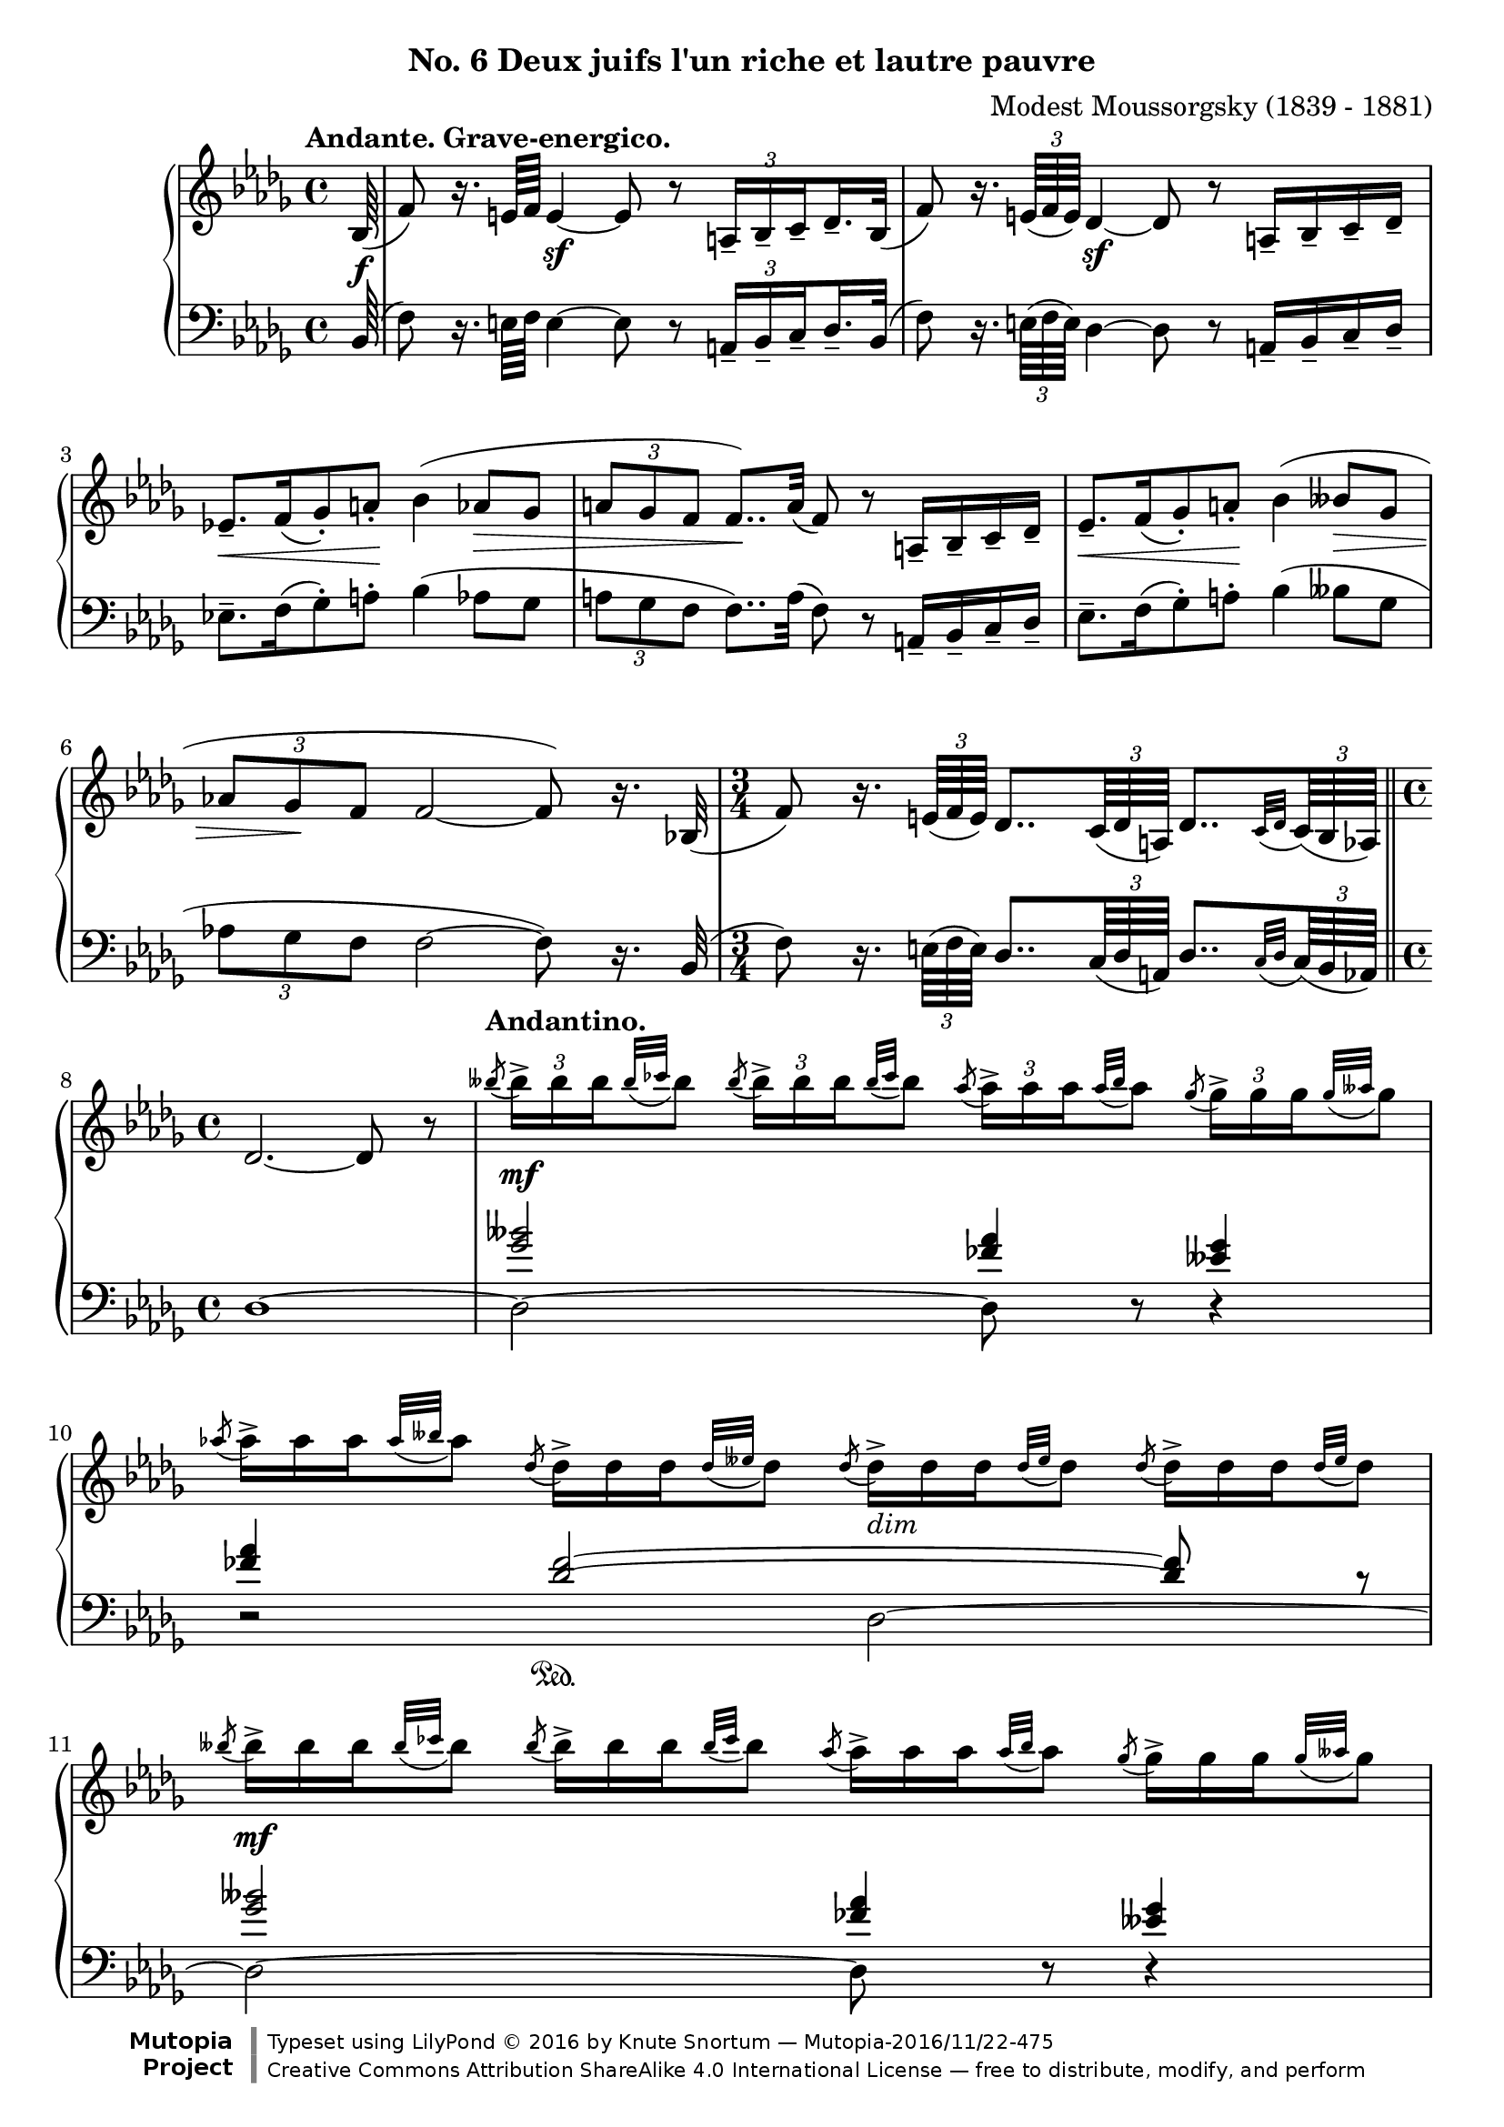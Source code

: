 \version "2.18.2"
\language "english"

\header {
  %title        = "Deux juifs l'un riche et lautre pauvre"
  composer     = "Modest Moussorgsky (1839 - 1881)"
  style        = "Romantic"
  license      = "Creative Commons Attribution-ShareAlike 4.0"
  enteredby    = "Knute Snortum"
  date         = "1874"
  source       = "Pavel Lamm"

  mutopiatitle       = "Pictures at an Exhibition"
  mutopiacomposer    = "MussorgskyM"
  mutopiainstrument  = "Piano"
  maintainer         = "Knute Snortum"
  maintainerEmail    = "knute (at) snortum (dot) net"
  maintainerWeb      = "http://www.musicwithknute.com/"

 footer = "Mutopia-2016/11/22-475"
 copyright = \markup {\override #'(font-name . "DejaVu Sans, Bold") \override #'(baseline-skip . 0) \right-column {\with-url #"http://www.MutopiaProject.org" {\abs-fontsize #9  "Mutopia " \concat {\abs-fontsize #12 \with-color #white \char ##x01C0 \abs-fontsize #9 "Project "}}}\override #'(font-name . "DejaVu Sans, Bold") \override #'(baseline-skip . 0 ) \center-column {\abs-fontsize #11.9 \with-color #grey \bold {\char ##x01C0 \char ##x01C0 }}\override #'(font-name . "DejaVu Sans,sans-serif") \override #'(baseline-skip . 0) \column { \abs-fontsize #8 \concat {"Typeset using " \with-url #"http://www.lilypond.org" "LilyPond " \char ##x00A9 " 2016 " "by " \maintainer " " \char ##x2014 " " \footer}\concat {\concat {\abs-fontsize #8 { \with-url #"http://creativecommons.org/licenses/by-sa/4.0/" "Creative Commons Attribution ShareAlike 4.0 International License "\char ##x2014 " free to distribute, modify, and perform" }}\abs-fontsize #13 \with-color #white \char ##x01C0 }}}
 tagline = ##f
}

andante = {
  \once
  \override Score.RehearsalMark.self-alignment-X = #LEFT
  \mark "Andante. Grave-energico."
}

andantino = {
  \once
  \override Score.RehearsalMark.self-alignment-X = #LEFT
  \mark "Andantino."
}

daCapoAdjust = {
  \override TextScript.X-offset = -38
  \override TextScript.Y-offset = -3
}

adjustTrillSpanners = {
  \override TrillSpanner.X-extent = #'( 1 . 1 )
  \override TrillSpanner.Y-extent = #'( -2 . 0 )
}

daCapo = \markup { \italic "De Capo il Scherzino, senza Trio, e poi Coda" }
cres = \markup { \italic "cresc." }
dimin = \markup { \italic "dim" }
pocoRit = \markup { \italic "poco ritard con dolore" }
aTempo = \markup { \italic "a tempo" }

staffUp = \change Staff = "up"
staffDown = \change Staff = "down"

beamSubdivideEight = \set baseMoment = #(ly:make-moment 1/8)
beamSubdivideQuarter = \set baseMoment = #(ly:make-moment 1/4)

tupletNumberOn = \override TupletNumber.stencil = #ly:tuplet-number::print
tupletNumberOff = \override TupletNumber.stencil = ##f

highVoice = \relative c' {
  \tempo "Andante. Grave-energico."
  \partial 64 bf64 ( \f
  \beamSubdivideEight
  | f'8 ) r16. e64 f e4 \sf ~ e8 r \tuplet 3/2 { a,16-- [ bf-- c-- } df16.-- bf32 ] (
  \beamSubdivideQuarter
  | f'8 ) r16. \tuplet 3/2 { e64 ( f e ) } df4 \sf ~ df8 r a16-- [ bf-- c-- df-- ]
  | ef8.-- [ \< f16 ( gf8-. ) a-. ] \! bf4 ( af8 \> gf 
  | \tuplet 3/2 { a8 gf f } f8.. ) \! a32 ( f8 ) r a,16-- [ bf-- c-- df-- ]
  | ef8.-- [ \< f16 ( gf8-. ) a-. ] \! bf4 ( bff8 \> gf 
  | \tuplet 3/2 { af8 gf \! f } f2 ~ f8 ) r16. bf,32 (
  \time 3/4
  | f'8 ) r16. \tuplet 3/2 { e64 ( f e ) } df8.. \tuplet 3/2 { c64 ( df a ) } df8.. [ 
    \appoggiatura { c32 df } \tuplet 3/2 { c64 ( bf af ) ] } 
  \bar "||"
  
  \barNumberCheck #8
  \time 4/4
  | df2. ~ df8 r
  \tempo "Andantino."
  \tupletUp
  | \acciaccatura { bff''8 } \tuplet 3/2 { bff16-> [ \mf bff bff } \appoggiatura { bff32 cf } bff8 ]
    \acciaccatura { bff8 } \tuplet 3/2 { bff16-> [ bff bff } \appoggiatura { bff32 cf } bff8 ]
    \acciaccatura { af8 } \tuplet 3/2 { af16-> [ af af } \appoggiatura { af32 bff } af8 ]
    \acciaccatura { gf8 } \tuplet 3/2 { gf16-> [ gf gf } \appoggiatura { gf32 aff } gf8 ]
  \tupletNumberOff
  | \acciaccatura { af8 } \tuplet 3/2 { af16-> [ af af } \appoggiatura { af32 bff } af8 ]
    \acciaccatura { df,8 } \tuplet 3/2 { df16-> [ df df } \appoggiatura { df32 eff } df8 ]
    \acciaccatura { df8 } \tuplet 3/2 { df16-> _\dimin [ df df } \appoggiatura { df32 eff } df8 ]
    \acciaccatura { df8 } \tuplet 3/2 { df16-> [ df df } \appoggiatura { df32 eff } df8 ]
  | \acciaccatura { bff'8 } \tuplet 3/2 { bff16-> [ \mf bff bff } \appoggiatura { bff32 cf } bff8 ]
    \acciaccatura { bff8 } \tuplet 3/2 { bff16-> [ bff bff } \appoggiatura { bff32 cf } bff8 ]
    \acciaccatura { af8 } \tuplet 3/2 { af16-> [ af af } \appoggiatura { af32 bff } af8 ]
    \acciaccatura { gf8 } \tuplet 3/2 { gf16-> [ gf gf } \appoggiatura { gf32 aff } gf8 ]
  | \acciaccatura { af8 } \tuplet 3/2 { af16-> [ af af } \appoggiatura { af32 bff } af8 ]
    \acciaccatura { df,8 } \tuplet 3/2 { df16-> [ df df } \appoggiatura { df32 eff } df8 ]
    \acciaccatura { df8 } \tuplet 3/2 { df16-> _\dimin [ df df } \appoggiatura { df32 eff } df8 ]
    \acciaccatura { df8 } \tuplet 3/2 { df16-> [ df df } \appoggiatura { df32 eff } df8 ]
  | \acciaccatura { gf8 } \tuplet 3/2 { gf16-> [ \p gf gf } \appoggiatura { gf32 af } gf8 ]
    \acciaccatura { gf8 } \tuplet 3/2 { gf16-> [ gf gf } \appoggiatura { gf32 af } gf8 ]
    \acciaccatura { ff8 } \tuplet 3/2 { ff16-> _\dimin [ ff ff } \appoggiatura { ff32 gf } ff8 ]
    \acciaccatura { eff8 } \tuplet 3/2 { eff16-> [ eff eff } \appoggiatura { eff32 ff } eff8 ]
  | \acciaccatura { gf8 } \tuplet 3/2 { gf16-> [ gf gf } \appoggiatura { gf32 af } gf8 ]
    \acciaccatura { df8 } \tuplet 3/2 { df16-> [ df df } \appoggiatura { df32 eff } df8 ]
    \acciaccatura { df8 } \tuplet 3/2 { df16-> _\dimin [ df df } \appoggiatura { df32 eff } df8 ]
    \acciaccatura { df8 } \tuplet 3/2 { df16-> [ df df } \appoggiatura { df32 eff } df8 ]
  | \acciaccatura { gf8 } \tuplet 3/2 { gf16-> [ \p gf gf } \appoggiatura { gf32 af } gf8 ]
    \acciaccatura { gf8 } \tuplet 3/2 { gf16-> [ gf gf } \appoggiatura { gf32 af } gf8 ]
    \acciaccatura { ff8 } \tuplet 3/2 { ff16-> _\dimin [ ff ff } \appoggiatura { ff32 gf } ff8 ]
    \acciaccatura { eff8 } \tuplet 3/2 { eff16-> [ eff eff } \appoggiatura { eff32 ff } eff8 ]

  \barNumberCheck #16
  | \acciaccatura { gf8 } \tuplet 3/2 { gf16-> [ gf gf } \appoggiatura { gf32 af } gf8 ]
    \acciaccatura { df8 } \tuplet 3/2 { df16-> [ df df } \appoggiatura { df32 eff } df8 ]
    \acciaccatura { df8 } \tuplet 3/2 { df16-> _\dimin [ df df } \appoggiatura { df32 eff } df8 ]
    \acciaccatura { df8 } \tuplet 3/2 { df16-> [ df df } \appoggiatura { df32 eff } df8 ]
  \tupletNumberOn
  \beamSubdivideEight
  | c8-- ( \mf \< ef32 ff af bff ) af8-- ( \! ff32 ef df c )
    df16.-- \sf \> df32 \tuplet 3/2 { df16 df df \! }
    df16.-- df32 \tuplet 3/2 { df16 df df }
  | c8-- ( \mf \< ef32 ff af bff ) af8-- ( \! ff32 ef df c )
    df16.-- \sf \> df32 \tuplet 3/2 { df16 df df \! }
    df16.-- df32 \tuplet 3/2 { df16 df \f df }
  \tempo "Andante. Grave."
  | <df df,>16._^ [ q32 \tuplet 3/2 { q16 q q ] } 
    q16._^ [ q32 \tuplet 3/2 { q16 q q ] }
    <bff' bff,>16.-^ [ ( <af af,>32 ) \tuplet 3/2 { q16 q q ] } 
    <gf gf,>16.-^ [ ( <af af,>32 ) \tuplet 3/2 { q16 q q ] }
  \tupletNumberOff
  | <df, df,>16._^ [ q32 \tuplet 3/2 { q16 q q ] }
    q16._^ [ q32 \tuplet 3/2 { q16 q q ] }
    q16._^ [ q32 \tuplet 3/2 { q16 q q ] }
    q16._^ [ q32 \tuplet 3/2 { q16 q q ] }
  | <bff' bff,>16.-^ [ ( <af af,>32 ) \tuplet 3/2 { q16 q q ] } 
    <gf gf,>16.-^ [ ( <af af,>32 ) \tuplet 3/2 { q16 q q ] }
    <df, df,>16._^ [ q32 \tuplet 3/2 { q16 q q ] }
    q16._^ [ q32 \tuplet 3/2 { q16 q q ] }
  | q16._^ [ \mf q32 \tuplet 3/2 { q16 q q ] }
    q16._^ [ q32 \tuplet 3/2 { q16 q q ] }
    q16._^ [ q32 \tuplet 3/2 { q16 q q ] }
    q16._^ [ q32 \tuplet 3/2 { q16 q q ] }
  | q16._^ [ q32 \tuplet 3/2 { q16 q q ] }
    <bff' bff,>16.-^ \f [ ( <af af,>32 ) \tuplet 3/2 { q16 q q ] } 
    <gf gf,>16.-^ [ ( <af af,>32 ) \tuplet 3/2 { q16 q q ] }
    <df, df,>16._^ \mf [ q32 \tuplet 3/2 { q16 q q ] }
    
  \barNumberCheck #24
  | q16._^ _\cres [ q32 \tuplet 3/2 { q16 q q ] }
    q16._^ [ q32 \tuplet 3/2 { q16 q q ] }
    q16._^ [ q32 \tuplet 3/2 { q16 q q ] }
    q16._^ [ q32 \tuplet 3/2 { q16 q q ] }
  | q16._^ [ \f \< q32 \tuplet 3/2 { q16 q q ] }
    <df, f a df>8-^ \sf r r4 \fermata
  << { f4 ^\pocoRit ( \p
       \override TupletBracket.stencil = ##f
       | ff4 \< ef8 \tuplet 3/2 { d16 ef eff \! }  df4 \> c8 \! \acciaccatura { e8 } f ) \sf
       | ff4 ( \p \< ef8 \tuplet 3/2 { d16 ef eff \! } df4 \> c8 \! \acciaccatura { e8 } f ) \sf
     } 
     \\ 
     { s4
       | c4 cf bf a8 r
       | c4 cf bf a8 r
     }
  >>
  \tupletNumberOn
  | r8. ^\aTempo \tuplet 3/2 { e'32 _\cres ( f e ) } df4 \sf ~ df8 r r 
    \tuplet 3/2 { <c' c'>16 \ff ( <df df'> <bf bf'> ) }
  | q2 ~ q4 r \fermata
  \bar "|."   
}

lowerMiddle = \relative c'' {
  \partial 64 s64
  | s1 * 6
  \time 3/4
  | s2.
  
  \barNumberCheck #8
  \time 4/4
  | s1
  | <gf bff>2 <ff af>4 <eff gf>
  | <ff af>4 <df ff>2 \sustainOn ~ q8 
    \tag #'layout { r }
    \tag #'midi { r \sustainOff }
  | <gf bff>2 <ff af>4 <eff gf>
  | <ff af>4 <df ff>2 \sustainOn ~ q8 
    \tag #'layout { r }
    \tag #'midi { r \sustainOff }  
  | <eff gf>2 <df ff>4 <cf eff>
  | <eff gf>4 <bff df>2 \sustainOn ~ q8 
    \tag #'layout { r }
    \tag #'midi { r \sustainOff }  
  | <eff gf>2 <df ff>4 <cf eff>
  
  \barNumberCheck #16
  | <eff gf>4 <bff df>2 \sustainOn ~ q8 
    \tag #'layout { s }
    \tag #'midi { s \sustainOff }  
  | s1 * 9
  | f4 gf f ~ f8 r
  | f4 gf f ~ f8 r
  | s1 * 2
}

lowVoice = \relative c {
  \oneVoice
  \partial 64 bf64 ( 
  \beamSubdivideEight
  | f'8 ) r16. e64 f e4 ~ e8 r \tuplet 3/2 { a,16-- [ bf-- c-- } df16.-- bf32 ] (
  \beamSubdivideQuarter
  | f'8 ) r16. \tuplet 3/2 { e64 ( f e ) } df4 ~ df8 r a16-- [ bf-- c-- df-- ]
  | ef8.-- [ f16 ( gf8-. ) a-. ] bf4 ( af8 gf 
  | \tuplet 3/2 { a8 gf f } f8.. ) a32 ( f8 ) r a,16-- [ bf-- c-- df-- ]
  | ef8.-- [  f16 ( gf8-. ) a-. ]  bf4 ( bff8  gf 
  | \tuplet 3/2 { af8 gf f } f2 ~ f8 ) r16. bf,32 (
  \time 3/4
  | f'8 ) r16. \tuplet 3/2 { e64 ( f e ) } df8.. \tuplet 3/2 { c64 ( df a ) } df8.. [ 
    \appoggiatura { c32 df } \tuplet 3/2 { c64 ( bf af ) ] } 
  \bar "||"
  
  \barNumberCheck #8
  \time 4/4
  | df1 ~
  | df2 ~ df8 r r4
  | r2 df2 ~
  | df2 ~ df8 r r4
  | r2 df2 ~
  | df2 ~ df8 r r4
  | r2 df2 ~
  | df2 ~ df8 r r4
  
  \barNumberCheck #16
  | r2 df4 ~ df8 r
  | <bff' c ff>4 <ff af c ff> <df ff af df>8 r r4
  | <bff' c ff>4 <ff af c ff> <df ff af df>8 r r8. <bf bf,>16
  | <f' f,>4 ~ q8 <e e,>16 ( <f f,> ) <df df,>2 ( \sf
  | <ff ff,>8 ) \sf r r8. <bf, bf,>16 ( <f' f,>4 ~ q8 ) 
    \tuplet 3/2 { <e e,>16 ( <f f,> <e e,> ) }
  | <df df,>2 ( \sf <ff ff,>8 ) \sf r r <bf, bf,>8 (
  | <ef ef,>8. ) [ <f f,>16 ( <gf gf,>8-. ) <a a,>-. ] <bf bf,>4 ( <af af,>8 <gf gf,> )
  | <a a,>8 ( <gf gf,>16 <f f,> ) <f f,>8 r r4 r8 <bf, bf,>8 (
  | <ef ef,>8. ) [ <f f,>16-. ( <gf gf,>8-. ) <a a,>-.] <bf bf,>4 ( <bff bff,>8 <gf gf,> )
  | <af af,>8 <gf gf,>16 <f f,> <f a>8-^ r r4 \fermata f,4
  \voiceFour
  | bf2. ~ bf8 \acciaccatura { e,8 } f
  | bf2. ~ bf8 \acciaccatura { e,8 } f
  \oneVoice
  | r8. \tuplet 3/2 { e'32 ( f e ) } df4 ~ df8 r r \tuplet 3/2 { <c c'>16 ( <df df'> <bf bf'> ) }
  | q2 ~ q4 r \fermata
}

global = {
  \key bf \minor
  \time 4/4
  \accidentalStyle piano
}

\bookpart {
  \header {
    subtitle = "No. 6 Deux juifs l'un riche et lautre pauvre"
  }
  \score {
    \keepWithTag #'layout
    \new PianoStaff <<
      \new Staff = "up" {
        \global
        \override TupletBracket.stencil = ##f
        \set subdivideBeams = ##t
        \highVoice 
       }
      \new Staff = "down" {
        \clef bass
        \global
        <<
          \new Voice { 
            \voiceThree   
            \lowerMiddle 
          }
          \new Voice { 
            \voiceFour 
            \override TupletBracket.stencil = ##f
            \set subdivideBeams = ##t
            \lowVoice 
          }
        >>
      }
    >>
    \layout {
    }
  }
}

% MIDI output only
\score {
  \keepWithTag #'midi
  \new PianoStaff <<
    \new Staff = "up" {
      \global
      \highVoice 
     }
    \new Staff = "down" {
      \clef bass
      \global
      <<
        \new Voice { 
          \voiceThree   
          \lowerMiddle 
        }
        \new Voice { 
          \voiceFour 
          \lowVoice 
        }
      >>
    }
  >>
  \midi {
    \tempo 4 = 46
  }
}
